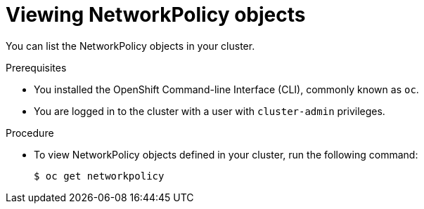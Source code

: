 // Module included in the following assemblies:
//
// * networking/network_policy/viewing-network-policy.adoc

[id="nw-networkpolicy-view_{context}"]

= Viewing NetworkPolicy objects

You can list the NetworkPolicy objects in your cluster.

.Prerequisites

* You installed the OpenShift Command-line Interface (CLI), commonly known as `oc`.
* You are logged in to the cluster with a user with `cluster-admin` privileges.

.Procedure

* To view NetworkPolicy objects defined in your cluster, run the following
command:
+
----
$ oc get networkpolicy
----
